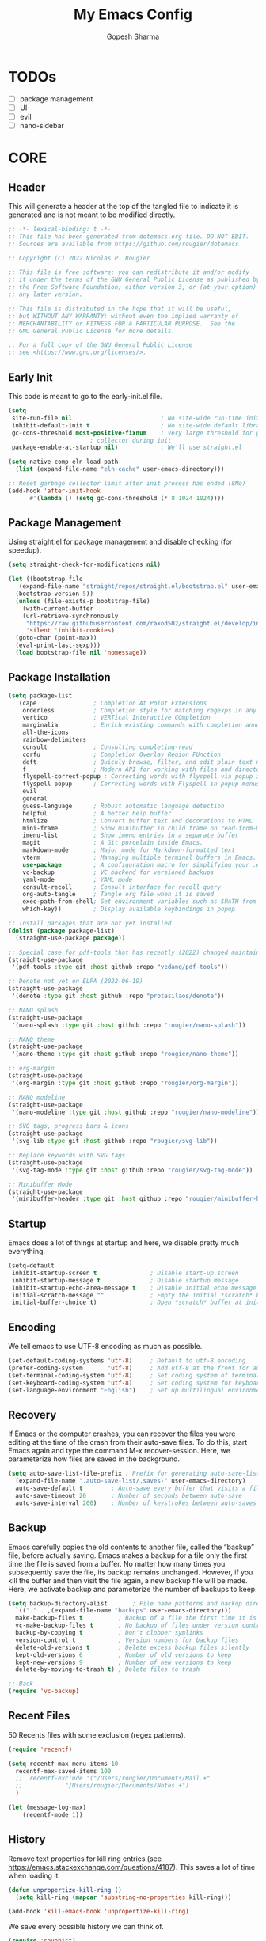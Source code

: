 #+TITLE: My Emacs Config
#+AUTHOR: Gopesh Sharma
#+PROPERTY: header-args :tangle "~/.config/emacs/init.el"

* TODOs
- [ ] package management
- [ ] UI
- [ ] evil
- [ ] nano-sidebar

* CORE
** Header 
This will generate a header at the top of the tangled file to indicate it is generated and is not meant to be modified directly.
#+begin_src emacs-lisp
  ;; -*- lexical-binding: t -*-
  ;; This file has been generated from dotemacs.org file. DO NOT EDIT.
  ;; Sources are available from https://github.com/rougier/dotemacs

  ;; Copyright (C) 2022 Nicolas P. Rougier

  ;; This file is free software; you can redistribute it and/or modify
  ;; it under the terms of the GNU General Public License as published by
  ;; the Free Software Foundation; either version 3, or (at your option)
  ;; any later version.

  ;; This file is distributed in the hope that it will be useful,
  ;; but WITHOUT ANY WARRANTY; without even the implied warranty of
  ;; MERCHANTABILITY or FITNESS FOR A PARTICULAR PURPOSE.  See the
  ;; GNU General Public License for more details.

  ;; For a full copy of the GNU General Public License
  ;; see <https://www.gnu.org/licenses/>.
#+end_src

** Early Init
:PROPERTIES:
:header-args:emacs-lisp: :tangle "~/.config/emacs/early-init.el"
:END:
This code is meant to go to the early-init.el file.
#+begin_src emacs-lisp
  (setq
   site-run-file nil                         ; No site-wide run-time initializations. 
   inhibit-default-init t                    ; No site-wide default library
   gc-cons-threshold most-positive-fixnum    ; Very large threshold for garbage
					     ; collector during init
   package-enable-at-startup nil)            ; We'll use straight.el

  (setq native-comp-eln-load-path
	(list (expand-file-name "eln-cache" user-emacs-directory)))

  ;; Reset garbage collector limit after init process has ended (8Mo)
  (add-hook 'after-init-hook
	    #'(lambda () (setq gc-cons-threshold (* 8 1024 1024))))
#+end_src 

** Package Management
Using straight.el for package management and disable checking (for speedup).
#+begin_src emacs-lisp
  (setq straight-check-for-modifications nil)
#+end_src

#+begin_src emacs-lisp
  (let ((bootstrap-file
	 (expand-file-name "straight/repos/straight.el/bootstrap.el" user-emacs-directory))
	(bootstrap-version 5))
    (unless (file-exists-p bootstrap-file)
      (with-current-buffer
	  (url-retrieve-synchronously
	   "https://raw.githubusercontent.com/raxod502/straight.el/develop/install.el"
	   'silent 'inhibit-cookies)
	(goto-char (point-max))
	(eval-print-last-sexp)))
    (load bootstrap-file nil 'nomessage))
#+end_src

** Package Installation
#+begin_src emacs-lisp
  (setq package-list
    '(cape                ; Completion At Point Extensions
      orderless           ; Completion style for matching regexps in any order
      vertico             ; VERTical Interactive COmpletion
      marginalia          ; Enrich existing commands with completion annotations
      all-the-icons
      rainbow-delimiters
      consult             ; Consulting completing-read
      corfu               ; Completion Overlay Region FUnction
      deft                ; Quickly browse, filter, and edit plain text notes
      f                   ; Modern API for working with files and directories
      flyspell-correct-popup ; Correcting words with flyspell via popup interface
      flyspell-popup      ; Correcting words with Flyspell in popup menus
      evil
      general
      guess-language      ; Robust automatic language detection
      helpful             ; A better help buffer
      htmlize             ; Convert buffer text and decorations to HTML
      mini-frame          ; Show minibuffer in child frame on read-from-minibuffer
      imenu-list          ; Show imenu entries in a separate buffer
      magit               ; A Git porcelain inside Emacs.
      markdown-mode       ; Major mode for Markdown-formatted text
      vterm               ; Managing multiple terminal buffers in Emacs.
      use-package         ; A configuration macro for simplifying your .emacs
      vc-backup           ; VC backend for versioned backups
      yaml-mode           ; YAML mode
      consult-recoll      ; Consult interface for recoll query
      org-auto-tangle     ; Tangle org file when it is saved
      exec-path-from-shell; Get environment variables such as $PATH from the shell 
      which-key))         ; Display available keybindings in popup

  ;; Install packages that are not yet installed
  (dolist (package package-list)
    (straight-use-package package))

  ;; Special case for pdf-tools that has recently (2022) changed maintainer
  (straight-use-package
   '(pdf-tools :type git :host github :repo "vedang/pdf-tools"))

  ;; Denote not yet on ELPA (2022-06-19)
  (straight-use-package
   '(denote :type git :host github :repo "protesilaos/denote"))

  ;; NANO splash
  (straight-use-package
   '(nano-splash :type git :host github :repo "rougier/nano-splash"))

  ;; NANO theme
  (straight-use-package
   '(nano-theme :type git :host github :repo "rougier/nano-theme"))

  ;; org-margin
  (straight-use-package
   '(org-margin :type git :host github :repo "rougier/org-margin"))

  ;; NANO modeline
  (straight-use-package
   '(nano-modeline :type git :host github :repo "rougier/nano-modeline"))

  ;; SVG tags, progress bars & icons
  (straight-use-package
   '(svg-lib :type git :host github :repo "rougier/svg-lib"))

  ;; Replace keywords with SVG tags
  (straight-use-package
   '(svg-tag-mode :type git :host github :repo "rougier/svg-tag-mode"))

  ;; Minibuffer Mode
  (straight-use-package
   '(minibuffer-header :type git :host github :repo "rougier/minibuffer-header"))
#+end_src

** Startup
Emacs does a lot of things at startup and here, we disable pretty much everything.
#+begin_src emacs-lisp
  (setq-default
   inhibit-startup-screen t               ; Disable start-up screen
   inhibit-startup-message t              ; Disable startup message
   inhibit-startup-echo-area-message t    ; Disable initial echo message
   initial-scratch-message ""             ; Empty the initial *scratch* buffer
   initial-buffer-choice t)               ; Open *scratch* buffer at init
#+end_src

** Encoding
We tell emacs to use UTF-8 encoding as much as possible.
#+begin_src emacs-lisp
  (set-default-coding-systems 'utf-8)     ; Default to utf-8 encoding
  (prefer-coding-system       'utf-8)     ; Add utf-8 at the front for automatic detection.
  (set-terminal-coding-system 'utf-8)     ; Set coding system of terminal output
  (set-keyboard-coding-system 'utf-8)     ; Set coding system for keyboard input on TERMINAL
  (set-language-environment "English")    ; Set up multilingual environment
#+end_src

** Recovery
If Emacs or the computer crashes, you can recover the files you were editing at the time of the crash from their auto-save files. To do this, start Emacs again and type the command M-x recover-session. Here, we parameterize how files are saved in the background.
#+begin_src emacs-lisp
  (setq auto-save-list-file-prefix ; Prefix for generating auto-save-list-file-name
	(expand-file-name ".auto-save-list/.saves-" user-emacs-directory)
	auto-save-default t        ; Auto-save every buffer that visits a file
	auto-save-timeout 20       ; Number of seconds between auto-save
	auto-save-interval 200)    ; Number of keystrokes between auto-saves
#+end_src

** Backup
Emacs carefully copies the old contents to another file, called the “backup” file, before actually saving. Emacs makes a backup for a file only the first time the file is saved from a buffer. No matter how many times you subsequently save the file, its backup remains unchanged. However, if you kill the buffer and then visit the file again, a new backup file will be made. Here, we activate backup and parameterize the number of backups to keep.
#+begin_src emacs-lisp
  (setq backup-directory-alist       ; File name patterns and backup directory names.
	`(("." . ,(expand-file-name "backups" user-emacs-directory)))
	make-backup-files t          ; Backup of a file the first time it is saved.
	vc-make-backup-files t       ; No backup of files under version contr
	backup-by-copying t          ; Don't clobber symlinks
	version-control t            ; Version numbers for backup files
	delete-old-versions t        ; Delete excess backup files silently
	kept-old-versions 6          ; Number of old versions to keep
	kept-new-versions 9          ; Number of new versions to keep
	delete-by-moving-to-trash t) ; Delete files to trash

  ;; Back
  (require 'vc-backup)
#+end_src

** Recent Files
50 Recents files with some exclusion (regex patterns).
#+begin_src emacs-lisp
  (require 'recentf)

  (setq recentf-max-menu-items 10
	recentf-max-saved-items 100
	;;	recentf-exclude '("/Users/rougier/Documents/Mail.+"
	;;			  "/Users/rougier/Documents/Notes.+")
	)

  (let (message-log-max)
      (recentf-mode 1))
#+end_src

** History
Remove text properties for kill ring entries (see https://emacs.stackexchange.com/questions/4187). This saves a lot of time when loading it.
#+begin_src emacs-lisp
  (defun unpropertize-kill-ring ()
    (setq kill-ring (mapcar 'substring-no-properties kill-ring)))

  (add-hook 'kill-emacs-hook 'unpropertize-kill-ring)
#+end_src

We save every possible history we can think of.
#+begin_src emacs-lisp
  (require 'savehist)

  (setq kill-ring-max 50
	history-length 50)

  (setq savehist-additional-variables
	'(kill-ring
	  command-history
	  set-variable-value-history
	  custom-variable-history   
	  query-replace-history     
	  read-expression-history   
	  minibuffer-history        
	  read-char-history         
	  face-name-history         
	  bookmark-history
	  file-name-history))

   (put 'minibuffer-history         'history-length 50)
   (put 'file-name-history          'history-length 50)
   (put 'set-variable-value-history 'history-length 25)
   (put 'custom-variable-history    'history-length 25)
   (put 'query-replace-history      'history-length 25)
   (put 'read-expression-history    'history-length 25)
   (put 'read-char-history          'history-length 25)
   (put 'face-name-history          'history-length 25)
   (put 'bookmark-history           'history-length 25)
#+end_src

No duplicates in history
#+begin_src emacs-lisp
  (setq history-delete-duplicates t)
#+end_src

Start history mode.
#+begin_src emacs-lisp
  (let (message-log-max)
    (savehist-mode))
#+end_src

** Cursor
Record cursor position from one session ot the other
#+begin_src emacs-lisp
  (setq save-place-file (expand-file-name "saveplace" user-emacs-directory)
	save-place-forget-unreadable-files t)

  (save-place-mode 1)
#+end_src

** Customization
Since init.el will be generated from this file, we save customization in a dedicated file.
#+begin_src emacs-lisp
  (setq custom-file (concat user-emacs-directory "custom.el"))

  (when (file-exists-p custom-file)
    (load custom-file nil t))
#+end_src

** Mini Frame
A set of functions to create a mini-frame over the header line.
#+begin_src emacs-lisp
  (defun my/mini-frame (&optional height foreground background border)
    "Create a child frame positionned over the header line whose
  width corresponds to the width of the current selected window.

  The HEIGHT in lines can be specified, as well as the BACKGROUND
  color of the frame. BORDER width (pixels) and color (FOREGROUND)
  can be also specified."
  
    (interactive)
    (let* ((foreground (or foreground
			   (face-foreground 'font-lock-comment-face nil t)))
	   (background (or background (face-background 'highlight nil t)))
	   (border (or border 1))
	   (height (round (* (or height 8) (window-font-height))))
	   (edges (window-pixel-edges))
	   (body-edges (window-body-pixel-edges))
	   (top (nth 1 edges))
	   (bottom (nth 3 body-edges))
	   (left (- (nth 0 edges) (or left-fringe-width 0)))
	   (right (+ (nth 2 edges) (or right-fringe-width 0)))
	   (width (- right left))

	   ;; Window divider mode
	   (width (- width (if (and (bound-and-true-p window-divider-mode)
				    (or (eq window-divider-default-places 'right-only)
					(eq window-divider-default-places t))
				  (window-in-direction 'right (selected-window)))
			       window-divider-default-right-width
			     0)))
	   (y (- top border))
	   (child-frame-border (face-attribute 'child-frame-border :background)))
      (set-face-attribute 'child-frame-border t :background foreground)
      (let ((frame (make-frame
		    `((parent-frame . ,(window-frame))
		      (delete-before . ,(window-frame))
		      (minibuffer . nil)
		      (modeline . nil)
		      (left . ,(- left border))
		      (top . ,y)
		      (width . (text-pixels . ,width))
		      (height . (text-pixels . ,height))
		      ;; (height . ,height)
		      (child-frame-border-width . ,border)
		      (internal-border-width . ,border)
		      (background-color . ,background)
		      (horizontal-scroll-bars . nil)
		      (menu-bar-lines . 0)
		      (tool-bar-lines . 0)
		      (desktop-dont-save . t)
		      (unsplittable . nil)
		      (no-other-frame . t)
		      (undecorated . t)
		      (pixelwise . t)
		      (visibility . t)))))
	(set-face-attribute 'child-frame-border t :background child-frame-border)
	frame)))
#+end_src

#+begin_src emacs-lisp
  (defun my/mini-frame-reset (frame)
    "Reset FRAME size and position.

    Move frame at the top of parent frame and resize it
    horizontally to fit the width of current selected window."
  
    (interactive)
    (let* ((border (frame-parameter frame 'internal-border-width))
	   (height (frame-parameter frame 'height)))
      (with-selected-frame (frame-parent frame)
	(let* ((edges (window-pixel-edges))
	       (body-edges (window-body-pixel-edges))
	       (top (nth 1 edges))
	       (bottom (nth 3 body-edges))
	       (left (- (nth 0 edges) (or left-fringe-width 0)))
	       (right (+ (nth 2 edges) (or right-fringe-width 0)))
	       (width (- right left))
	       (y (- top border)))
	  (set-frame-width frame width nil t)
	  (set-frame-height frame height)
	  (set-frame-position frame (- left border) y)))))
#+end_src

#+begin_src emacs-lisp
  (defun my/mini-frame-shrink (frame &optional delta)
    "Make the FRAME DELTA lines smaller.

    If no argument is given, make the frame one line smaller. If
    DELTA is negative, enlarge frame by -DELTA lines."

    (interactive)
    (let ((delta (or delta -1)))
      (when (and (framep frame)
		 (frame-live-p frame)
		 (frame-visible-p frame))
	(set-frame-parameter frame 'height
			     (+ (frame-parameter frame 'height) delta)))))
#+end_src

** Configuration
*** General
This section is meant to ease the writing of the configuration file using a dedicated minor mode (my/config-mode) with a few key bindings:
C-` : Toggle navigation sidebar C-c C-p : Go to previous subsection C-c C-n : Go to next subsection C-c C-S-p : Go to previous section C-c C-S-n : Go to next section C-c t : Fold code blocks C-c f : Filter block visibility (sidebar) C-c C-v t : Export (tangle) code C-c C-v s : Execute current subsection
Before being able to use it, you need to execute the whole subtree using org-babel-execute-subtree (generally bound to C-c C-v s).

*** Sidebar
This defines an org sidebar using imenu-list.
#+begin_src emacs-lisp
  (require 'imenu)
  (require 'imenu-list)

  (defun my/org-tree-to-indirect-buffer ()
    "Create indirect buffer, narrow it to current subtree and unfold blocks"
  
    (org-tree-to-indirect-buffer)
    (org-show-block-all)
    (setq-local my/org-blocks-hidden nil))

  (defun my/org-sidebar ()
    "Open an imenu list on the left that allow navigation."
  
    (interactive)
    (setq imenu-list-after-jump-hook #'my/org-tree-to-indirect-buffer
	  imenu-list-position 'left
	  imenu-list-size 36
	  imenu-list-focus-after-activation t)

    (let ((heading (substring-no-properties (or (org-get-heading t t t t) ""))))
      (when (buffer-base-buffer)
	(switch-to-buffer (buffer-base-buffer)))
      (imenu-list-minor-mode)
      (imenu-list-stop-timer)
      (hl-line-mode)
      (face-remap-add-relative 'hl-line :inherit 'nano-subtle)
      (setq header-line-format
	    '(:eval
	      (nano-modeline-render nil
				    (buffer-name imenu-list--displayed-buffer)
				    "(outline)"
				    "")))
      (setq-local cursor-type nil)
      (when (> (length heading) 0)
	(goto-char (point-min))
	(search-forward heading)
	(imenu-list-display-dwim))))
#+end_src

This toggles the org-sidebar.
#+begin_src emacs-lisp
  (defun my/org-sidebar-toggle ()
    "Toggle the org-sidebar"

    (interactive)
    (if (get-buffer-window "*Ilist*")
	(progn 
	  (quit-window nil (get-buffer-window "*Ilist*"))
	  (switch-to-buffer (buffer-base-buffer)))
      (my/org-sidebar)))
#+end_src

Make sure tangle is applied to the base buffer and not the subtree.
#+begin_src emacs-lisp
  (defun my/org-babel-tangle ()
    "Write code blocks to source-specific files from the base buffer."

    (interactive)
    (with-current-buffer (or (buffer-base-buffer)
			     (current-buffer))
      (org-babel-tangle)))
#+end_src

Toggle code blocks folding, starting folded.
#+begin_src emacs-lisp
  (defvar my/org-blocks-hidden nil)

  (defun my/org-toggle-blocks ()
    "Toggle code blocks folding."
  
    (interactive)
    (if my/org-blocks-hidden
	(org-show-block-all)
      (org-hide-block-all))
    (setq-local my/org-blocks-hidden (not my/org-blocks-hidden)))

  (add-hook 'config-mode-hook #'my/org-toggle-blocks)
#+end_src

#+begin_src emacs-lisp
  (defvar my/imenu-list-folding-status t
    "Folding status of the imenu-list")

  (defun my/imenu-list-toggle-folding ()
    "Toggle top level nodes of the imenu-list buffer"
  
    (interactive)
    (with-current-buffer "*Ilist*"
      (save-excursion
	(goto-char (point-min))
	(while (re-search-forward "^\\+ " nil t)
	  (if my/imenu-list-folding-status
	      (hs-hide-block)
	    (hs-show-block)))
	(setq my/imenu-list-folding-status (not my/imenu-list-folding-status)))))

  (bind-key "S-<tab>" #'my/imenu-list-toggle-folding imenu-list-major-mode-map)
#+end_src

Some information for when a top node is closed
#+begin_src emacs-lisp
  (defun my/display-code-line-counts (ov)
    (when (eq 'code (overlay-get ov 'hs))
      (overlay-put ov 'display
		   (propertize
		    (format " [%d sections] … "
			    (- (count-lines (overlay-start ov)
					 (overlay-end ov)) 1))
		    'face 'nano-faded))))

  (setq hs-set-up-overlay #'my/display-code-line-counts)
#+end_src

#+begin_src emacs-lisp
  (defun my/imenu-list-display-dwim ()
    "Display or toggle the entry at `point'."
    (interactive)
    (save-selected-window
      (save-excursion
	(my/imenu-list-ret-dwim))))

  (defun my/imenu-list-ret-dwim ()
    "Jump to or toggle the entry at `point'."
    (interactive)
    (save-excursion
      (let ((entry (imenu-list--find-entry)))
	(when (imenu--subalist-p entry)
	  (setq entry (cons
		       (car entry)
		       (get-text-property 0 'marker (car entry)))))
	(imenu-list--goto-entry entry))))

  (bind-key "<SPC>" #'my/imenu-list-display-dwim imenu-list-major-mode-map)
  (bind-key "<return>" #'my/imenu-list-ret-dwim imenu-list-major-mode-map)
#+end_src

*** Filter
This provide the my/org-imenu-filter that allow to filter sidebar entries using the specified expression (e.g. “+HOOK +DEFER”).
#+begin_src emacs-lisp
  (bind-key "C-c f" #'my/org-imenu-filter)
  (bind-key "f" #'my/org-imenu-filter imenu-list-major-mode-map)
  (bind-key "U" #'imenu-list-refresh imenu-list-major-mode-map)
#+end_src

3 levels for org-imenu
#+begin_src emacs-lisp
  (setq org-imenu-depth 3)
#+end_src

#+begin_src emacs-lisp
  (require 'org)
  (require 'svg-tag-mode)

  (defvar my/org-imenu-filter-history
    '("BINDING" "HOOK" "ADVICE" "FACE" "MODE" "DEFER"
      "PERSONAL" "INACTIVE" "BUGFIX" "OTHER" "TIMER" "OS")
    "Filter history list.")

  (defvar my/org-imenu-filter-function
    (cdr (org-make-tags-matcher "*"))
    "Filter function to decide if a headline is kept")

  (defun my/org-imenu-filter ()
    "Define and apply a new filter"
  
    (interactive)
    (let* ((match (completing-read-multiple
		   "FILTER: "
		   my/org-imenu-filter-history
		   nil nil nil
		   'my/org-imenu-filter-history))
	   (match (mapconcat #'identity match " ")))
      (when (string= "" match)
	(setq match "*"))
      (setq my/org-imenu-filter-function
	    (cdr (org-make-tags-matcher match)))
      (imenu-list-refresh)))


  (defun my/org-imenu-filter-tree (&optional bound parent-match)
    "Build a imenu list using current filter function"
  
    (let* ((headlines '()))
      (save-excursion
	(org-with-wide-buffer
	 (unless bound
	   (setq bound (point-max))
	   (goto-char (point-min)))
	 (while (re-search-forward org-heading-regexp bound t)
	   (let* ((element (org-element-at-point))
		  (begin (org-element-property :begin element))
		  (end (org-element-property :end element))
		  (marker (copy-marker begin))
		  (level (org-element-property :level element))
		  (tags (save-excursion
			   (goto-char begin)
			    (org-get-tags)))
		  (match (save-excursion
			   (goto-char begin)
			   (funcall my/org-imenu-filter-function
				    nil (org-get-tags) level)))
                
		  (title (org-element-property :raw-value element))
		  (title (org-link-display-format
			  (substring-no-properties title)))
		  (title (propertize title 'org-imenu-marker marker
					   'org-imenu t))
		  (title (if (member "INACTIVE" tags)
			     (propertize title 'face 'nano-faded)
			   title))
		  (svg-tags (mapconcat #'(lambda (tag)
				       (propertize tag 'display (svg-tag-make tag :face 'nano-faded)))
				   tags " "))
		  (title (if tags (format "%s %s" title svg-tags) title))
		  (title (propertize title 'marker marker))
		  (children (my/org-imenu-filter-tree end match)))
	     (goto-char end)

	     (cond ((> level org-imenu-depth)
		    nil)
		   ((> (length children) 0)
		    (add-to-list 'headlines (append (list title) children) t))
		   ((or match parent-match)
		    (add-to-list 'headlines (cons title marker) t)))))))
      headlines))

  (advice-add #'org-imenu-get-tree :override #'my/org-imenu-filter-tree)
#+end_src

*** Configuration Mode
This section defines the my/config-mode to ease navigating and interacting with the configuration file.
Navigation commands using the ilist menu.
#+begin_src emacs-lisp
  (defun my/config-mode-prev-header ()
    "Move to previous header"
  
    (interactive)
    (with-current-buffer "*Ilist*"
      (search-backward-regexp "^  ")
      (imenu-list-display-dwim)))

  (defun my/config-mode-next-header ()
    "Move to next header"
    
    (interactive)
    (with-current-buffer "*Ilist*"
      (forward-line)
      (search-forward-regexp "^  ")
      (imenu-list-display-dwim)))

  (defun my/config-mode-prev-section ()
    "Move to previous section"
    
    (interactive)
    (with-current-buffer "*Ilist*"
      (search-backward-regexp "\\+ " nil nil 2)
      (forward-line)
      (imenu-list-display-dwim)))

  (defun my/config-mode-next-section ()
    "Move to next section"
    
    (interactive)
    (with-current-buffer "*Ilist*"
      (previous-line)
      (search-forward-regexp "\\+ ")
      (forward-line)
      (imenu-list-display-dwim)))
#+end_src

A minor mode for configuration
#+begin_src emacs-lisp
  (define-minor-mode my/config-mode
    "Configuration mode"
  
    :init-value nil
    :global nil
    :keymap (let* ((map (make-sparse-keymap)))
	      (bind-key "C-c C-p"   #'my/config-mode-prev-header map)
	      (bind-key "C-c C-n"   #'my/config-mode-next-header map)
	      (bind-key "C-c C-S-p" #'my/config-mode-prev-section map)
	      (bind-key "C-c C-S-n" #'my/config-mode-next-section map)
	      (bind-key "C-`"       #'my/org-sidebar-toggle map)
	      (bind-key "C-c C-v t" #'my/org-babel-tangle map)
	      (bind-key "C-c t"     #'my/org-toggle-blocks map)
	      map)

    (require 'org)
    (if my/config-mode
	(my/org-sidebar)))
#+end_src

A shortcut to edit configuration
#+begin_src emacs-lisp
  (defun my/config ()
    "Create a new for editing configuration"

    (interactive)
    (select-frame (make-frame '((name . "my/config")
				(width . 150)
				(height . 45))))
    (find-file "~/Documents/GitHub/dotemacs/dotemacs.org")
    (my/config-mode))
#+end_src

An autoload function for my/config (that will load org mode).
#+begin_src emacs-lisp
  (autoload 'my/config
    (expand-file-name "init.el" user-emacs-directory)
    "Autoloaded my/config command."
    t)
#+end_src

*** Auto Tangle
Automatically tangle org-mode files with the option #+auto_tangle: t
#+begin_src emacs-lisp
  (add-hook 'org-mode-hook 'org-auto-tangle-mode)
#+end_src


* Interface
** Frame
Default frame geometry (large margin: 24 pixels).
#+begin_src emacs-lisp
  (require 'frame)

  ;; Default frame settings
  (setq default-frame-alist '((min-height . 1)  '(height . 45)
			      (min-width  . 1)  '(width  . 81)
			      (vertical-scroll-bars . nil)
			      (internal-border-width . 24)
			      (left-fringe . 0)
			      (right-fringe . 0)
			      (tool-bar-lines . 0)
			      (menu-bar-lines . 0)))

  ;; Default frame settings
  (setq initial-frame-alist default-frame-alist)
#+end_src

** Window
Margin and divider mode.
#+begin_src emacs-lisp
  (setq-default window-divider-default-right-width 24
		window-divider-default-places 'right-only
		left-margin-width 0
		right-margin-width 0
		window-combination-resize nil) ; Do not resize windows proportionally

  (window-divider-mode 1)
#+end_src

** Buffer
Size of temporary buffers
#+begin_src emacs-lisp
  (temp-buffer-resize-mode)
  (setq temp-buffer-max-height 8)
#+end_src

Unique buffer names
#+begin_src emacs-lisp
  (require 'uniquify)

  (setq uniquify-buffer-name-style 'reverse
	uniquify-separator " • "
	uniquify-after-kill-buffer-p t
	uniquify-ignore-buffers-re "^\\*")
#+end_src

No question after killing a buffer (kill-buffer asks you which buffer to switch to)
#+begin_src emacs-lisp
  (bind-key "C-x k" #'kill-current-buffer)
#+end_src

** File
Follow symlinks without prompt
#+begin_src emacs-lisp
  (setq vc-follow-symlinks t)
#+end_src

** Dialogs
Emacs can use a large number of dialogs and popups. Here we get rid of them.
#+begin_src emacs-lisp
  (setq-default show-help-function nil    ; No help text
		use-file-dialog nil       ; No file dialog
		use-dialog-box nil        ; No dialog box
		pop-up-windows nil)       ; No popup windows

  (tooltip-mode -1)                       ; No tooltips
  (scroll-bar-mode -1)                    ; No scroll bars
  (tool-bar-mode -1)                      ; No toolbar
#+end_src

** Kayboard
The mode displays the key bindings following your currently entered incomplete command (a ;; prefix) in a popup.
#+begin_src emacs-lisp
  (require 'which-key)

  (which-key-mode)
#+end_src

** Text
#+begin_src emacs-lisp
  (setq-default use-short-answers t                     ; Replace yes/no prompts with y/n
		confirm-nonexistent-file-or-buffer nil) ; Ok to visit non existent files
#+end_src

Replace region when inserting text
#+begin_src emacs-lisp
  (delete-selection-mode 1)
#+end_src

** Sound
Disable the bell (auditory or visual).
#+begin_src emacs-lisp
  (setq-default visible-bell nil             ; No visual bell      
		ring-bell-function 'ignore)  ; No bell
#+end_src

** Mouse
Mouse behavior can be finely controlled using the mouse-avoidance-mode.
#+begin_src emacs-lisp
  (setq-default mouse-yank-at-point t) ; Yank at point rather than pointer
  (mouse-avoidance-mode 'exile)        ; Avoid collision of mouse with point
#+end_src

** Scroll
#+begin_src emacs-lisp
  (setq-default scroll-conservatively 101       ; Avoid recentering when scrolling far
		scroll-margin 2                 ; Add a margin when scrolling vertically
		recenter-positions '(5 bottom)) ; Set re-centering positions
#+end_src

** Clipboard
Allows system and Emacs clipboard to communicate smoothly (both ways)
#+begin_src emacs-lisp
  (setq-default select-enable-clipboard t) ; Merge system's and Emacs' clipboard
#+end_src


* Visual
** Color
A consistent theme for GNU Emacs. The light theme is based on Material colors and the dark theme is based on Nord colors. The theme is based on a set of six faces (only).
#+begin_src emacs-lisp
  (require 'nano-theme)
  (setq nano-fonts-use t) ; Use theme font stack
  (nano-light)            ; Use theme light version
  (nano-mode)             ; Recommended settings


  (defun my/set-face (face style)
    "Reset FACE and make it inherit STYLE."
    (set-face-attribute face nil
			:foreground 'unspecified :background 'unspecified
			:family     'unspecified :slant      'unspecified
			:weight     'unspecified :height     'unspecified
			:underline  'unspecified :overline   'unspecified
			:box        'unspecified :inherit    style))
  (my/set-face 'italic 'nano-faded)
#+end_src

We still want the transient nano splash screen
#+begin_src emacs-lisp
  (require 'nano-splash)
#+end_src

** Font
#+begin_src emacs-lisp
  (set-face-attribute 'default nil
		      :family "Jetbrains Mono Nerd Font"
		      :weight 'light
		      :height 112)

  (set-face-attribute 'bold nil
		      :family "Roboto Mono"
		      :weight 'regular)
#+end_src

** Typography
#+begin_src emacs-lisp
  (setq-default fill-column 80                          ; Default line width 
		sentence-end-double-space nil           ; Use a single space after dots
		bidi-paragraph-direction 'left-to-right ; Faster
		truncate-string-ellipsis "…")           ; Nicer ellipsis
#+end_src

Changing the symbol for truncation (…) and wrap (↩).
#+begin_src emacs-lisp
  (require 'nano-theme)

  ;; Nicer glyphs for continuation and wrap 
  (set-display-table-slot standard-display-table
			  'truncation (make-glyph-code ?… 'nano-faded))

  (defface wrap-symbol-face
    '((t (:family "Fira Code"
	  :inherit nano-faded)))
    "Specific face for wrap symbol")

  (set-display-table-slot standard-display-table
			  'wrap (make-glyph-code ?↩ 'wrap-symbol-face))
#+end_src

Make sure underline is positionned at the very bottom.
#+begin_src emacs-lisp
  (setq x-underline-at-descent-line nil
	x-use-underline-position-properties t
	underline-minimum-offset 10)
#+end_src


* Editing
** Default
Default & initial mode is text.
#+begin_src emacs-lisp
  (setq-default initial-major-mode 'text-mode   ; Initial mode is text
		default-major-mode 'text-mode)  ; Default mode is text
#+end_src

Visual line mode for prog and text modes
#+begin_src emacs-lisp
  (add-hook 'text-mode-hook 'visual-line-mode)
  (add-hook 'prog-mode-hook 'visual-line-mode)
#+end_src

** Tabulation
No tabulation, ever.
#+begin_src emacs-lisp
  (setq-default indent-tabs-mode nil        ; Stop using tabs to indent
		tab-always-indent 'complete ; Indent first then try completions
		tab-width 4)                ; Smaller width for tab characters

  ;; Let Emacs guess Python indent silently
  (setq python-indent-guess-indent-offset t
	python-indent-guess-indent-offset-verbose nil)
#+end_src

** Parenthesis
Paren mode for highlighting matcing paranthesis
#+begin_src emacs-lisp
  (require 'paren)
  ;; (setq show-paren-style 'expression)
  (setq show-paren-style 'parenthesis)
  (setq show-paren-when-point-in-periphery t)
  (setq show-paren-when-point-inside-paren nil)
  (show-paren-mode)
#+end_src

** Imenu List
Imenu setup
#+begin_src emacs-lisp
  (require 'imenu-list)

  (setq-default imenu-list-position 'left
		imenu-max-item-length 1000)
#+end_src

** Highlighting
Highlighting of the current line (native mode)
#+begin_src emacs-lisp
  (require 'hl-line)

  (global-hl-line-mode)
#+end_src

** Pdf Tools
#+begin_src emacs-lisp
  ;; (require 'pdf-tools)

  (add-hook 'doc-view-mode-hook 'pdf-tools-install)

  (setq-default pdf-view-use-scaling t
		pdf-view-use-imagemagick nil)
#+end_src


* Completion
** Corfu
Corfu enhances completion at point with a small completion popup.
#+begin_src emacs-lisp
  (require 'corfu)

  (setq corfu-cycle t                ; Enable cycling for `corfu-next/previous'
        corfu-auto t                 ; Enable auto completion
        corfu-auto-delay 0.1        ; Delay before auto-completion shows up
        corfu-separator ?\s          ; Orderless field separator
        corfu-quit-at-boundary nil   ; Never quit at completion boundary
        corfu-quit-no-match t        ; Quit when no match
        corfu-preview-current nil    ; Disable current candidate preview
        corfu-preselect-first nil    ; Disable candidate preselection
        corfu-on-exact-match nil     ; Configure handling of exact matches
        corfu-echo-documentation nil ; Disable documentation in the echo area
        corfu-scroll-margin 5)       ; Use scroll margin

  (global-corfu-mode)
#+end_src

A few more useful configurations…
#+begin_src emacs-lisp
  ;; TAB cycle if there are only few candidates
  (setq completion-cycle-threshold 3)

  ;; Emacs 28: Hide commands in M-x which do not apply to the current mode.
  ;; Corfu commands are hidden, since they are not supposed to be used via M-x.
  (setq read-extended-command-predicate
        #'command-completion-default-include-p)

  ;; Enable indentation+completion using the TAB key.
  ;; completion-at-point is often bound to M-TAB.
  (setq tab-always-indent 'complete)

  ;; Completion in source blocks
  (require 'cape)

  (add-to-list 'completion-at-point-functions 'cape-symbol)
#+end_src

** Orderless
Allow completion based on space-separated tokens, out of order.
#+begin_src emacs-lisp
  (require 'orderless)
  
  (setq completion-styles '(substring orderless basic)
	orderless-component-separator 'orderless-escapable-split-on-space
	read-file-name-completion-ignore-case t
	read-buffer-completion-ignore-case t
	completion-ignore-case t)
#+end_src


* Minibuffer and Modeline
** Consult
We replace some of emacs functions with their consult equivalent
#+begin_src emacs-lisp
  (require 'consult)

  (setq consult-preview-key nil) ; No live preview

  (bind-key "C-x C-r" #'consult-recent-file)
  (bind-key "C-x h"   #'consult-outline)
  (bind-key "C-x b"   #'consult-buffer)
  (bind-key "C-c h"   #'consult-history)
  ;; (bind-key "M-:"     #'consult-complex-command)
#+end_src

** Vertico
Vertico provides a performant and minimalistic vertical completion UI based on the default completion system but aims to be highly flexible, extensible and modular.
#+begin_src emacs-lisp
  (require 'vertico)

  ;; (setq completion-styles '(basic substring partial-completion flex))

  (setq vertico-resize nil        ; How to resize the Vertico minibuffer window.
	vertico-count 8           ; Maximal number of candidates to show.
	vertico-count-format nil) ; No prefix with number of entries

  (vertico-mode)
#+end_src

Tweaking settings
#+begin_src emacs-lisp
(setq vertico-grid-separator
      #("  |  " 2 3 (display (space :width (1))
                             face (:background "#ECEFF1")))

      vertico-group-format
      (concat #(" " 0 1 (face vertico-group-title))
              #(" " 0 1 (face vertico-group-separator))
              #(" %s " 0 4 (face vertico-group-title))
              #(" " 0 1 (face vertico-group-separator
                          display (space :align-to (- right (-1 . right-margin) (- +1)))))))

(set-face-attribute 'vertico-group-separator nil
                    :strike-through t)
(set-face-attribute 'vertico-current nil
                    :inherit '(nano-strong nano-subtle))
(set-face-attribute 'completions-first-difference nil
                    :inherit '(nano-default))
#+end_src

Bind shift-tab for completion
#+begin_src emacs-lisp
  (bind-key "<backtab>" #'minibuffer-complete vertico-map)
#+end_src

Completion-at-point and completion-in-region (see https://github.com/minad/vertico#completion-at-point-and-completion-in-region)
#+begin_src emacs-lisp
  (setq completion-in-region-function
	(lambda (&rest args)
	  (apply (if vertico-mode
		     #'consult-completion-in-region
		   #'completion--in-region)
		 args)))
#+end_src

See https://kristofferbalintona.me/posts/vertico-marginalia-all-the-icons-completion-and-orderless/#vertico
#+begin_src emacs-lisp
  (defun vertico--prompt-selection ()
    "Highlight the prompt"

    (let ((inhibit-modification-hooks t))
      (set-text-properties (minibuffer-prompt-end) (point-max)
			   '(face (nano-strong nano-salient)))))
#+end_src

See minad/vertico#145
#+begin_src emacs-lisp
  (defun minibuffer-vertico-setup ()

    (setq truncate-lines t)
    (setq completion-in-region-function
	  (if vertico-mode
	      #'consult-completion-in-region
	    #'completion--in-region)))

  (add-hook 'vertico-mode-hook #'minibuffer-vertico-setup)
  (add-hook 'minibuffer-setup-hook #'minibuffer-vertico-setup)
#+end_src

** Marginalia
#+begin_src emacs-lisp
  (require 'marginalia)

  (setq-default marginalia--ellipsis "…"    ; Nicer ellipsis
		marginalia-align 'right     ; right alignment
		marginalia-align-offset -1) ; one space on the right

  (marginalia-mode)
#+end_src

** Modeline
We’re using nano-modeline and modify some settings here.
#+begin_src emacs-lisp
  (require 'nano-theme)
  (require 'nano-modeline)

  (setq nano-modeline-prefix 'status)
  (setq nano-modeline-prefix-padding 1)

  (set-face-attribute 'header-line nil)
  (set-face-attribute 'mode-line nil
                      :foreground (face-foreground 'nano-subtle-i)
                      :background (face-foreground 'nano-subtle-i)
                      :inherit nil
                      :box nil)
  (set-face-attribute 'mode-line-inactive nil
                      :foreground (face-foreground 'nano-subtle-i)
                      :background (face-foreground 'nano-subtle-i)
                      :inherit nil
                      :box nil)

  (set-face-attribute 'nano-modeline-active nil
                      :background (face-background 'nano-subtle)
                      :inherit '(nano-default-)
                      :box nil)
  (set-face-attribute 'nano-modeline-inactive nil
                      :foreground 'unspecified
                      :background (face-background 'nano-subtle)
                      :box nil)
#+end_src

We set a thin modeline
#+begin_src emacs-lisp
  (defun my/thin-modeline ()
    "Transform the modeline in a thin faded line"
  
    (setq mode-line-format (list ""))
    (setq-default mode-line-format (list ""))
    (set-face-attribute 'mode-line nil
                        :box nil
                        :inherit nil
                        :foreground (face-background 'nano-subtle)
                        :background (face-background 'nano-subtle)
                        :height 0.1)
    (set-face-attribute 'mode-line-inactive nil
                        :box nil
                        :inherit nil
                        :foreground (face-background 'nano-subtle)
                        :background (face-background 'nano-subtle)
                        :height 0.1))

  (add-hook 'emacs-startup-hook #'my/thin-modeline)
#+end_src

We start the nano modeline.
#+begin_src emacs-lisp
  (add-hook 'prog-mode-hook            #'nano-modeline-prog-mode)
  (add-hook 'text-mode-hook            #'nano-modeline-text-mode)
  (add-hook 'org-mode-hook             #'nano-modeline-org-mode)
  (add-hook 'pdf-view-mode-hook        #'nano-modeline-pdf-mode)
  (add-hook 'mu4e-headers-mode-hook    #'nano-modeline-mu4e-headers-mode)
  (add-hook 'mu4e-view-mode-hook       #'nano-modeline-mu4e-message-mode)
  (add-hook 'elfeed-show-mode-hook     #'nano-modeline-elfeed-entry-mode)
  (add-hook 'elfeed-search-mode-hook   #'nano-modeline-elfeed-search-mode)
  (add-hook 'term-mode-hook            #'nano-modeline-term-mode)
  (add-hook 'xwidget-webkit-mode-hook  #'nano-modeline-xwidget-mode)
  (add-hook 'messages-buffer-mode-hook #'nano-modeline-message-mode)
  (add-hook 'org-capture-mode-hook     #'nano-modeline-org-capture-mode)
  (add-hook 'org-agenda-mode-hook      #'nano-modeline-org-agenda-mode)
#+end_src


* ORG
** Structural Templates
#+begin_src emacs-lisp
  (require 'org-tempo)
  (dolist (item '(("sh" . "src sh")
		  ("el" . "src emacs-lisp")
		  ("li" . "src lisp")
		  ("sc" . "src scheme")
		  ("ts" . "src typescript")
		  ("py" . "src python")
		  ("go" . "src go")
		  ("yaml" . "src yaml")
		  ("json" . "src json")))
    (add-to-list 'org-structure-template-alist item))
#+end_src

